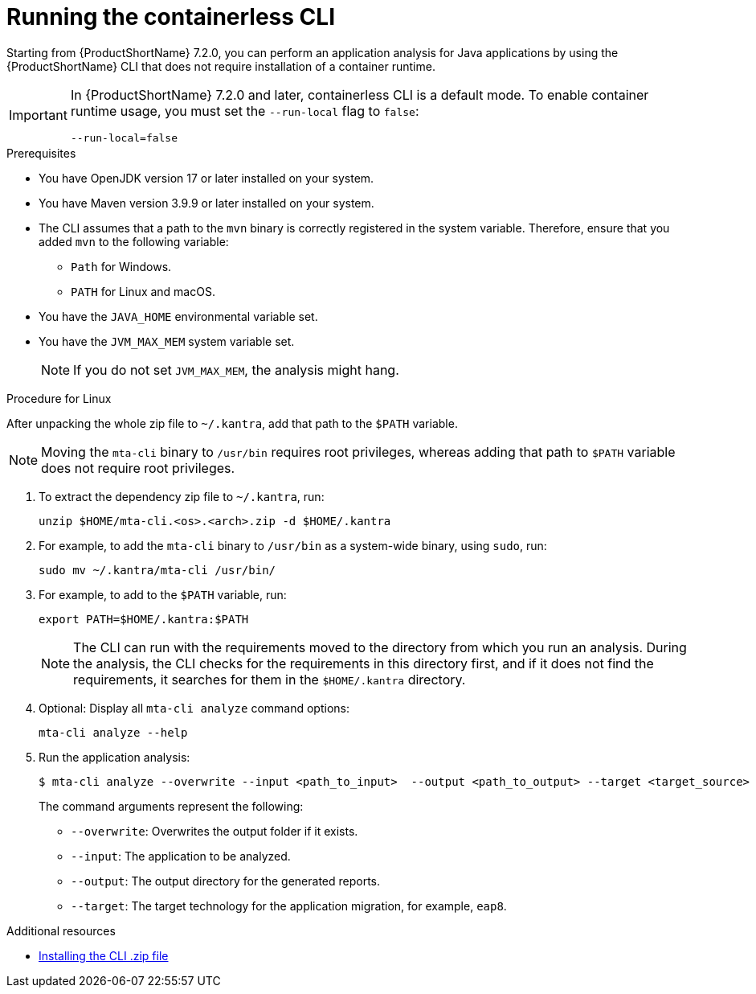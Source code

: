 :_newdoc-version: 2.18.3
:_template-generated: 2024-11-15
:_mod-docs-content-type: PROCEDURE

[id="running-the-containerless-mta-cli_{context}"]
= Running the containerless CLI

Starting from {ProductShortName} 7.2.0, you can perform an application analysis for Java applications by using the {ProductShortName} CLI that does not require installation of a container runtime.

[IMPORTANT]
====
In {ProductShortName} 7.2.0 and later, containerless CLI is a default mode. To enable container runtime usage, you must set the `--run-local` flag to `false`:

----
--run-local=false
----
====

.Prerequisites

* You have OpenJDK version 17 or later installed on your system.
* You have Maven version 3.9.9 or later installed on your system.
* The CLI assumes that a path to the `mvn` binary is correctly registered in the system variable. Therefore, ensure that you added `mvn` to the following variable:
** `Path` for Windows.
** `PATH` for Linux and macOS.
* You have the `JAVA_HOME` environmental variable set.
* You have the `JVM_MAX_MEM` system variable set.
+
[NOTE]
====
If you do not set `JVM_MAX_MEM`, the analysis might hang.
====

.Procedure for Linux

After unpacking the whole zip file to `~/.kantra`, add that path to the `$PATH` variable.

[NOTE]
====
Moving the `mta-cli` binary to `/usr/bin` requires root privileges, whereas adding that path to `$PATH` variable does not require root privileges.
====

. To extract the dependency zip file to `~/.kantra`, run:
+
[source,terminal,subs="attributes+"]
----
unzip $HOME/mta-cli.<os>.<arch>.zip -d $HOME/.kantra
----

. For example, to add the `mta-cli` binary to `/usr/bin` as a system-wide binary, using `sudo`, run:
+
[source,terminal,subs="attributes+"]
----
sudo mv ~/.kantra/mta-cli /usr/bin/
----

. For example, to add to the `$PATH` variable, run:
+
[source,terminal,subs="attributes+"]
----
export PATH=$HOME/.kantra:$PATH
----

+
[NOTE]
====
The CLI can run with the requirements moved to the directory from which you run an analysis. During the analysis, the CLI checks for the requirements in this directory first, and if it does not find the requirements, it searches for them in the `$HOME/.kantra` directory.
====

. Optional: Display all `mta-cli analyze` command options:
+
[source,terminal,subs="attributes+"]
----
mta-cli analyze --help
----

. Run the application analysis:
+
[source,terminal,subs="attributes+"]
----
$ mta-cli analyze --overwrite --input <path_to_input>  --output <path_to_output> --target <target_source>
----
+
The command arguments represent the following:

** `--overwrite`: Overwrites the output folder if it exists.
** `--input`: The application to be analyzed.
** `--output`: The output directory for the generated reports.
** `--target`: The target technology for the application migration, for example, `eap8`.


[role="_additional-resources"]
.Additional resources

* xref:installing-downloadable-cli-zip_cli-guide[Installing the CLI .zip file]
